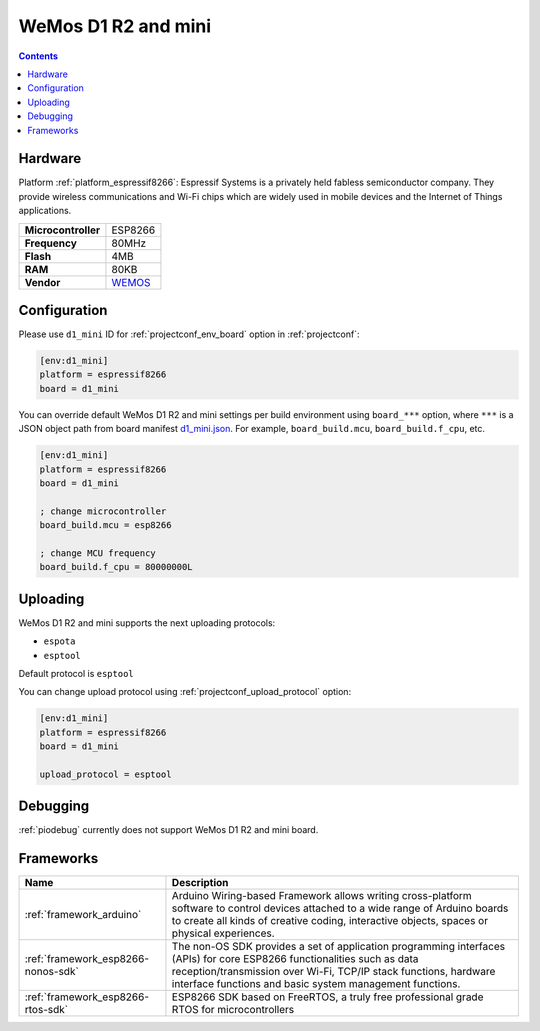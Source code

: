 ..  Copyright (c) 2014-present PlatformIO <contact@platformio.org>
    Licensed under the Apache License, Version 2.0 (the "License");
    you may not use this file except in compliance with the License.
    You may obtain a copy of the License at
       http://www.apache.org/licenses/LICENSE-2.0
    Unless required by applicable law or agreed to in writing, software
    distributed under the License is distributed on an "AS IS" BASIS,
    WITHOUT WARRANTIES OR CONDITIONS OF ANY KIND, either express or implied.
    See the License for the specific language governing permissions and
    limitations under the License.

.. _board_espressif8266_d1_mini:

WeMos D1 R2 and mini
====================

.. contents::

Hardware
--------

Platform :ref:`platform_espressif8266`: Espressif Systems is a privately held fabless semiconductor company. They provide wireless communications and Wi-Fi chips which are widely used in mobile devices and the Internet of Things applications.

.. list-table::

  * - **Microcontroller**
    - ESP8266
  * - **Frequency**
    - 80MHz
  * - **Flash**
    - 4MB
  * - **RAM**
    - 80KB
  * - **Vendor**
    - `WEMOS <https://wiki.wemos.cc/products:d1:d1_mini?utm_source=platformio.org&utm_medium=docs>`__


Configuration
-------------

Please use ``d1_mini`` ID for :ref:`projectconf_env_board` option in :ref:`projectconf`:

.. code-block:: ini

  [env:d1_mini]
  platform = espressif8266
  board = d1_mini

You can override default WeMos D1 R2 and mini settings per build environment using
``board_***`` option, where ``***`` is a JSON object path from
board manifest `d1_mini.json <https://github.com/platformio/platform-espressif8266/blob/master/boards/d1_mini.json>`_. For example,
``board_build.mcu``, ``board_build.f_cpu``, etc.

.. code-block:: ini

  [env:d1_mini]
  platform = espressif8266
  board = d1_mini

  ; change microcontroller
  board_build.mcu = esp8266

  ; change MCU frequency
  board_build.f_cpu = 80000000L


Uploading
---------
WeMos D1 R2 and mini supports the next uploading protocols:

* ``espota``
* ``esptool``

Default protocol is ``esptool``

You can change upload protocol using :ref:`projectconf_upload_protocol` option:

.. code-block:: ini

  [env:d1_mini]
  platform = espressif8266
  board = d1_mini

  upload_protocol = esptool

Debugging
---------
:ref:`piodebug` currently does not support WeMos D1 R2 and mini board.

Frameworks
----------
.. list-table::
    :header-rows:  1

    * - Name
      - Description

    * - :ref:`framework_arduino`
      - Arduino Wiring-based Framework allows writing cross-platform software to control devices attached to a wide range of Arduino boards to create all kinds of creative coding, interactive objects, spaces or physical experiences.

    * - :ref:`framework_esp8266-nonos-sdk`
      - The non-OS SDK provides a set of application programming interfaces (APIs) for core ESP8266 functionalities such as data reception/transmission over Wi-Fi, TCP/IP stack functions, hardware interface functions and basic system management functions.

    * - :ref:`framework_esp8266-rtos-sdk`
      - ESP8266 SDK based on FreeRTOS, a truly free professional grade RTOS for microcontrollers